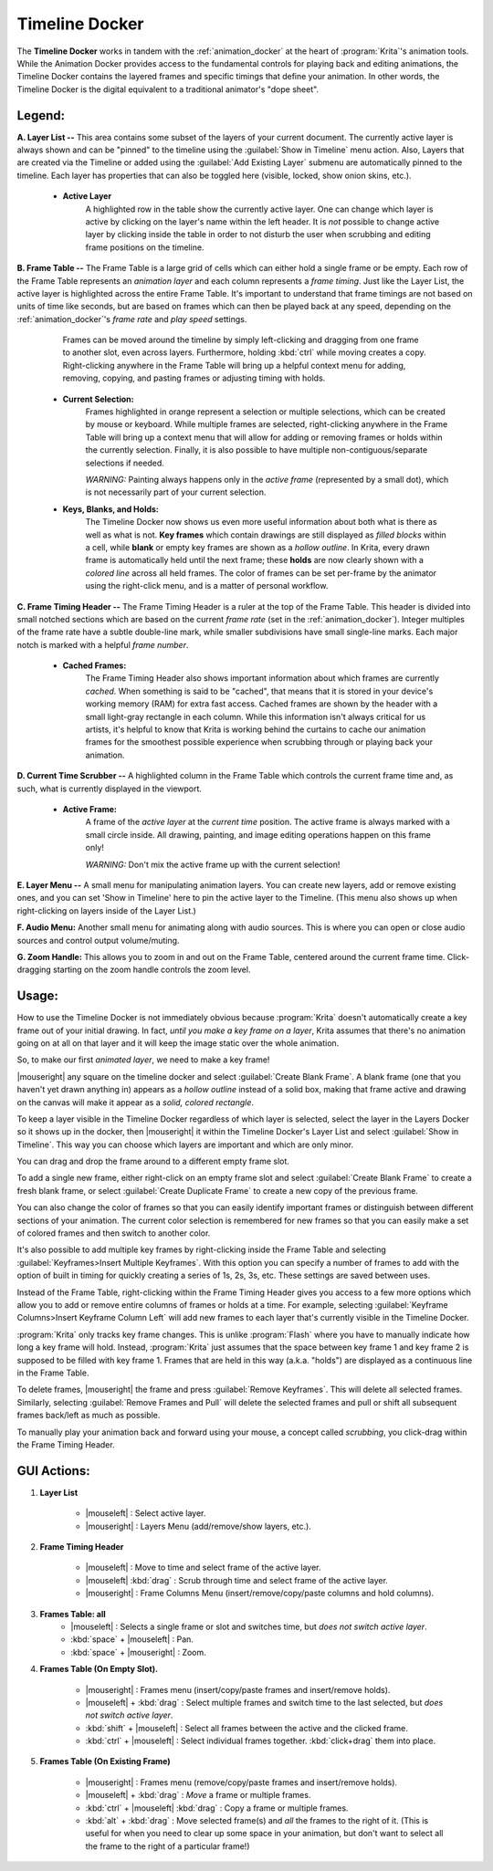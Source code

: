 .. meta::
   :description:
        Overview of the timeline docker.

.. metadata-placeholder

   :authors: - Wolthera van Hövell tot Westerflier <griffinvalley@gmail.com>
             - Dmitry Kazakov
             - Emmet O'Neill
   :license: GNU free documentation license 1.3 or later.

.. index:: Animation, Timeline, Frame
.. _timeline_docker:

===============
Timeline Docker
===============

The **Timeline Docker** works in tandem with the :ref:`animation_docker` at the heart of :program:`Krita`'s animation tools. While the Animation Docker provides access to the fundamental controls for playing back and editing animations, the Timeline Docker contains the layered frames and specific timings that define your animation. In other words, the Timeline Docker is the digital equivalent to a traditional animator's "dope sheet".

.. image:: /images/en/Timeline_docker.png
   :align: center

Legend:
-------

**A. Layer List --** This area contains some subset of the layers of your current document. The currently active layer is always shown and can be "pinned" to the timeline using the :guilabel:`Show in Timeline` menu action. Also, Layers that are created via the Timeline or added using the :guilabel:`Add Existing Layer` submenu are automatically pinned to the timeline. Each layer has properties that can also be toggled here (visible, locked, show onion skins, etc.). 

    * **Active Layer**
        A highlighted row in the table show the currently active layer. One can change which layer is active by clicking on the layer's name within the left header. It is *not* possible to change active layer by clicking inside the table in order to not disturb the user when scrubbing and editing frame positions on the timeline.

**B. Frame Table --** The Frame Table is a large grid of cells which can either hold a single frame or be empty. Each row of the Frame Table represents an *animation layer* and each column represents a *frame timing*. Just like the Layer List, the active layer is highlighted across the entire Frame Table. It's important to understand that frame timings are not based on units of time like seconds, but are based on frames which can then be played back at any speed, depending on the :ref:`animation_docker`'s *frame rate* and *play speed* settings. 

	Frames can be moved around the timeline by simply left-clicking and dragging from one frame to another slot, even across layers. Furthermore, holding :kbd:`ctrl` while moving creates a copy. Right-clicking anywhere in the Frame Table will bring up a helpful context menu for adding, removing, copying, and pasting frames or adjusting timing with holds.

    * **Current Selection:**
        Frames highlighted in orange represent a selection or multiple selections, which can be created by mouse or keyboard. While multiple frames are selected, right-clicking anywhere in the Frame Table will bring up a context menu that will allow for adding or removing frames or holds within the currently selection. Finally, it is also possible to have multiple non-contiguous/separate selections if needed.
 
        *WARNING:* Painting always happens only in the *active frame* (represented by a small dot), which is not necessarily part of your current selection.

    * **Keys, Blanks, and Holds:**
        The Timeline Docker now shows us even more useful information about both what is there as well as what is not. **Key frames** which contain drawings are still displayed as *filled blocks* within a cell, while **blank** or empty key frames are shown as a *hollow outline*. In Krita, every drawn frame is automatically held until the next frame; these **holds** are now clearly shown with a *colored line* across all held frames. The color of frames can be set per-frame by the animator using the right-click menu, and is a matter of personal workflow. 

**C. Frame Timing Header --** The Frame Timing Header is a ruler at the top of the Frame Table. This header is divided into small notched sections which are based on the current *frame rate* (set in the :ref:`animation_docker`). Integer multiples of the frame rate have a subtle double-line mark, while smaller subdivisions have small single-line marks. Each major notch is marked with a helpful *frame number*.

    * **Cached Frames:**
        The Frame Timing Header also shows important information about which frames are currently *cached*. When something is said to be "cached", that means that it is stored in your device's working memory (RAM) for extra fast access. Cached frames are shown by the header with a small light-gray rectangle in each column. While this information isn't always critical for us artists, it's helpful to know that Krita is working behind the curtains to cache our animation frames for the smoothest possible experience when scrubbing through or playing back your animation.

**D. Current Time Scrubber --** A highlighted column in the Frame Table which controls the current frame time and, as such, what is currently displayed in the viewport.

    * **Active Frame:** 
       A frame of the *active layer* at the *current time* position. The active frame is always marked with a small circle inside. All drawing, painting, and image editing operations happen on this frame only!
 
       *WARNING:* Don't mix the active frame up with the current selection!

**E. Layer Menu --** A small menu for manipulating animation layers. You can create new layers, add or remove existing ones, and you can set 'Show in Timeline' here to pin the active layer to the Timeline. (This menu also shows up when right-clicking on layers inside of the Layer List.)

**F. Audio Menu:** Another small menu for animating along with audio sources. This is where you can open or close audio sources and control output volume/muting.

**G. Zoom Handle:** This allows you to zoom in and out on the Frame Table, centered around the current frame time. Click-dragging starting on the zoom handle controls the zoom level.

Usage:
------

How to use the Timeline Docker is not immediately obvious because :program:`Krita` doesn't automatically create a key frame out of your initial drawing. In fact, *until you make a key frame on a layer*, Krita assumes that there's no animation going on at all on that layer and it will keep the image static over the whole animation.

So, to make our first *animated layer*, we need to make a key frame!

|mouseright| any square on the timeline docker and select :guilabel:`Create Blank Frame`. A blank frame (one that you haven't yet drawn anything in) appears as a *hollow outline* instead of a solid box, making that frame active and drawing on the canvas will make it appear as a *solid, colored rectangle*.

To keep a layer visible in the Timeline Docker regardless of which layer is selected, select the layer in the Layers Docker so it shows up in the docker, then |mouseright| it within the Timeline Docker's Layer List and select :guilabel:`Show in Timeline`. This way you can choose which layers are important and which are only minor.

You can drag and drop the frame around to a different empty frame slot.

To add a single new frame, either right-click on an empty frame slot and select :guilabel:`Create Blank Frame` to create a fresh blank frame, or select :guilabel:`Create Duplicate Frame` to create a new copy of the previous frame. 

You can also change the color of frames so that you can easily identify important frames or distinguish between different sections of your animation. The current color selection is remembered for new frames so that you can easily make a set of colored frames and then switch to another color.

It's also possible to add multiple key frames by right-clicking inside the Frame Table and selecting :guilabel:`Keyframes>Insert Multiple Keyframes`. With this option you can specify a number of frames to add with the option of built in timing for quickly creating a series of 1s, 2s, 3s, etc. These settings are saved between uses.

Instead of the Frame Table, right-clicking within the Frame Timing Header gives you access to a few more options which allow you to add or remove entire columns of frames or holds at a time. For example, selecting :guilabel:`Keyframe Columns>Insert Keyframe Column Left` will add new frames to each layer that's currently visible in the Timeline Docker.

.. image:: /images/en/Timeline_insertkeys.png
   :align: center

:program:`Krita` only tracks key frame changes. This is unlike :program:`Flash` where you have to manually indicate how long a key frame will hold. Instead, :program:`Krita` just assumes that the space between key frame 1 and key frame 2 is supposed to be filled with key frame 1. Frames that are held in this way (a.k.a. "holds") are displayed as a continuous line in the Frame Table.

To delete frames, |mouseright| the frame and press :guilabel:`Remove Keyframes`. This will delete all selected frames. Similarly, selecting :guilabel:`Remove Frames and Pull` will delete the selected frames and pull or shift all subsequent frames back/left as much as possible.

To manually play your animation back and forward using your mouse, a concept called *scrubbing*, you click-drag within the Frame Timing Header.

GUI Actions:
------------

#. **Layer List**

    * |mouseleft| : Select active layer. 
    * |mouseright| : Layers Menu (add/remove/show layers, etc.).

#. **Frame Timing Header**

    * |mouseleft| : Move to time and select frame of the active layer.
    * |mouseleft| :kbd:`drag` : Scrub through time and select frame of the active layer.
    * |mouseright| : Frame Columns Menu (insert/remove/copy/paste columns and hold columns).

#. **Frames Table: all**
    * |mouseleft| : Selects a single frame or slot and switches time, but *does not switch active layer*.
    * :kbd:`space` + |mouseleft| : Pan.
    * :kbd:`space` + |mouseright| : Zoom.

#. **Frames Table (On Empty Slot).**

    * |mouseright| : Frames menu (insert/copy/paste frames and insert/remove holds).
    * |mouseleft| + :kbd:`drag` : Select multiple frames and switch time to the last selected, but *does not switch active layer*.
    * :kbd:`shift` + |mouseleft| : Select all frames between the active and the clicked frame.
    * :kbd:`ctrl` + |mouseleft| : Select individual frames together. :kbd:`click+drag` them into place.

#. **Frames Table (On Existing Frame)**

    * |mouseright| : Frames menu (remove/copy/paste frames and insert/remove holds).
    * |mouseleft| + :kbd:`drag` : *Move* a frame or multiple frames.
    * :kbd:`ctrl` + |mouseleft| :kbd:`drag` : Copy a frame or multiple frames.
    * :kbd:`alt` + :kbd:`drag` : Move selected frame(s) and *all* the frames to the right of it. (This is useful for when you need to clear up some space in your animation, but don't want to select all the frame to the right of a particular frame!)
